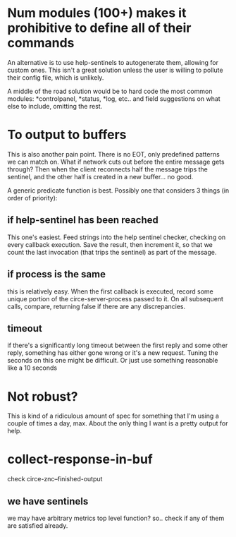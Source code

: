 * Num modules (100+) makes it prohibitive to define all of their commands
An alternative is to use help-sentinels to autogenerate them, allowing for custom ones. This isn't a great solution unless the user is willing to pollute their config file, which is unlikely.

A middle of the road solution would be to hard code the most common modules: *controlpanel, *status, *log, etc.. and field suggestions on what else to include, omitting the rest. 
* To output to buffers
This is also another pain point. There is no EOT, only predefined patterns we can match on. What if network cuts out before the entire message gets through? Then when the client reconnects half the message trips the sentinel, and the other half is created in a new buffer... no good.

A generic predicate function is best.
Possibly one that considers 3 things (in order of priority):
** if help-sentinel has been reached
This one's easiest. Feed strings into the help sentinel checker, checking on every callback execution. Save the result, then increment it, so that we count the last invocation (that trips the sentinel) as part of the message.
** if process is the same
this is relatively easy. When the first callback is executed, record some unique portion of the circe-server-process passed to it. On all subsequent calls, compare, returning false if there are any discrepancies.
** timeout
if there's a significantly long timeout between the first reply and some other reply, something has either gone wrong or it's a new request. Tuning the seconds on this one might be difficult. Or just use something reasonable like a 10 seconds
* Not robust?
This is kind of a ridiculous amount of spec for something that I'm using a couple of times a day, max. About the only thing I want is a pretty output for help.
* collect-response-in-buf
check circe-znc--finished-output
** we have sentinels
we may have arbitrary metrics
top level function?
so.. check if any of them are satisfied already.



